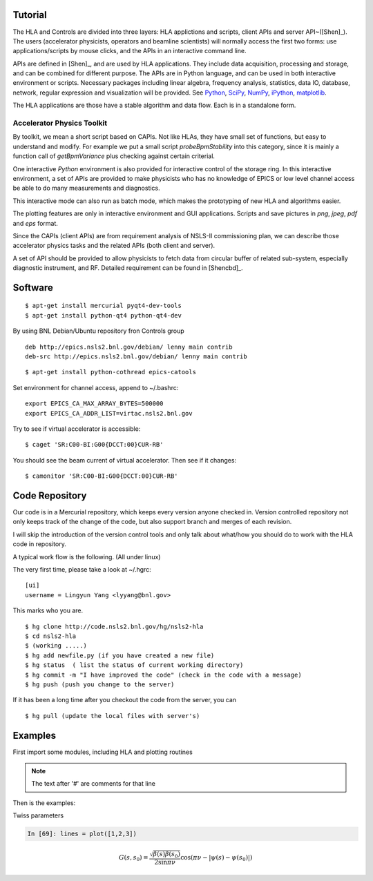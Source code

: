 Tutorial
=========

The HLA and Controls are divided into three layers: HLA applictions and
scripts, client APIs and server API~([Shen]_).  The users
(accelerator physicists, operators and beamline scientists) will normally
access the first two forms: use applications/scripts by mouse clicks, and
the APIs in an interactive command line.


APIs are defined in [Shen]_, and are used by HLA applications. They
include data acquisition, processing and storage, and can be combined for
different purpose. The APIs are in Python language, and can be used in
both interactive environment or scripts. Necessary packages including
linear algebra, frequency analysis, statistics, data IO, database,
network, regular expression and visualization will be provided. See
`Python <http://www.python.org>`_, `SciPy <http://www.scipy.org>`_, `NumPy
<http://numpy.scipy.org/>`_, `iPython <http://ipython.scipy.org>`_,
`matplotlib <http://matplotlib.sourceforge.net>`_.


The HLA applications are those have a stable algorithm and data
flow. Each is in a standalone form.


.. _Accelerator Physics Toolkit:

Accelerator Physics Toolkit
-----------------------------

By toolkit, we mean a short script based on CAPIs. Not like HLAs, they
have small set of functions, but easy to understand and modify. For
example we put a small script *probeBpmStability* into this category,
since it is mainly a function call of *getBpmVariance* plus checking
against certain criterial.

One interactive *Python* environment is also provided for
interactive control of the storage ring. In this interactive
environment, a set of APIs are provided to make physicists who has no
knowledge of EPICS or low level channel access be able to do many
measurements and diagnostics.

This interactive mode can also run as batch mode, which makes the
prototyping of new HLA and algorithms easier.

The plotting features are only in interactive environment and GUI
applications. Scripts and save pictures in *png*, *jpeg*,
*pdf* and *eps* format.

Since the CAPIs (client APIs) are from requirement analysis of NSLS-II
commissioning plan, we can describe those accelerator physics tasks and
the related APIs (both client and server).



A set of API should be provided to allow physicists to fetch data from
circular buffer of related sub-system, especially diagnostic
instrument, and RF. Detailed requirement can be found in [Shencbd]_.




Software
=========

::

  $ apt-get install mercurial pyqt4-dev-tools
  $ apt-get install python-qt4 python-qt4-dev

By using BNL Debian/Ubuntu repository fron Controls group

::

  deb http://epics.nsls2.bnl.gov/debian/ lenny main contrib
  deb-src http://epics.nsls2.bnl.gov/debian/ lenny main contrib

::

  $ apt-get install python-cothread epics-catools

Set environment for channel access, append to ~/.bashrc::

  export EPICS_CA_MAX_ARRAY_BYTES=500000
  export EPICS_CA_ADDR_LIST=virtac.nsls2.bnl.gov

Try to see if virtual accelerator is accessible::

  $ caget 'SR:C00-BI:G00{DCCT:00}CUR-RB'

You should see the beam current of virtual accelerator. Then see if it changes::

  $ camonitor 'SR:C00-BI:G00{DCCT:00}CUR-RB'


Code Repository
===================

Our code is in a Mercurial repository, which keeps every version anyone
checked in. Version controlled repository not only keeps track of the
change of the code, but also support branch and merges of each revision.

I will skip the introduction of the version control tools and only talk
about what/how you should do to work with the HLA code in repository.

A typical work flow is the following. (All under linux)

The very first time, please take a look at ~/.hgrc:

::

  [ui]
  username = Lingyun Yang <lyyang@bnl.gov>

This marks who you are.

::

  $ hg clone http://code.nsls2.bnl.gov/hg/nsls2-hla
  $ cd nsls2-hla
  $ (working .....)
  $ hg add newfile.py (if you have created a new file)
  $ hg status  ( list the status of current working directory)
  $ hg commit -m "I have improved the code" (check in the code with a message)
  $ hg push (push you change to the server)

If it has been a long time after you checkout the code from the server, you can 

::

  $ hg pull (update the local files with server's)



Examples
=========

First import some modules, including HLA and plotting routines

.. note::

   The text after '#' are comments for that line


.. doctest::

   >>> import hla
   >>> import numpy as np
   >>> import matplotlib.pylab as plt

Then is the examples:

.. doctest::

   >>> hla.getElements('BPM', cell='C02')
   ['PH1G2C02A', 'PH2G2C02A', 'PM1G4C02A', 'PM1G4C02B', 'PL2G6C02B', 'PL1G6C02B']

   >>> hla.getGroups('PM1G4C02B')
   ['BPM', 'G4', 'BPMY', 'BPMX', 'C02', 'B']

   >>> hla.getElements('BPMX', cell='C15', girder='G4')
   ['PM1G4C15A', 'PM1G4C15B']

   >>> bpm = hla.getElements('BPM')
   >>> s = hla.getLocations(bpm, 'e')
   >>> for i in range(120,132): print "%.4f %s" % (s[i], bpm[i])
   532.9070 PH1G2C20A
   535.4320 PH2G2C20A
   541.1170 PM1G4C20A
   543.3490 PM1G4C20B
   548.2190 PL2G6C20B
   550.7830 PL1G6C20B
   557.9610 PL1G2C21A
   560.5240 PL2G2C21A
   566.2740 PM1G4C21A
   568.5060 PM1G4C21B
   573.3090 PH2G6C21B
   575.8340 PH1G6C21B

   >>> hla.getGroups('P*C01*A')
   ['BPM', 'A', 'C01', 'G4', 'G2', 'BPMY', 'BPMX']

   >>> hla.getCurrent() #doctest: +SKIP
   292.1354803937125

   >>> hla.getLifetime() #doctest: +SKIP
   7.2359460167254399

   >>> print hla.eget('PL1G2C05A')
   [('PL1G2C05A', [-0.0001042862911482232, 9.4271237903876306e-05])]
   >>> print hla.eget(['SQMG4C05A', 'QM2G4C05B', 'CXH2G6C05B', 'PM1G4C05A'])
   []

   
Twiss parameters

.. doctest::

   >>> hla.getBeta('P*G2*C03*A')
   array([[  8.71242537,  11.67212006],
   	  [ 10.27574586,  22.11703928]])

   >>> bpm = hla.getElements('P*G2*C03*A')
   >>> hla.getBeta(bpm)
   array([[  8.71242537,  11.67212006],
   	  [ 10.27574586,  22.11703928]])

   >>> hla.getBeta('P*G2*C03*A', loc='b')
   array([[  8.71242537,  11.67212006],
   	  [ 10.27574586,  22.11703928]])

   >>> hla.getChromaticity()

.. sourcecode:: ipython

    In [69]: lines = plot([1,2,3])

.. math::

  G(s,s_0)=\dfrac{\sqrt{\beta(s)\beta(s_0)}}{2\sin\pi\nu}\cos(\pi\nu-\left|\psi(s)-\psi(s_0)\right|)

